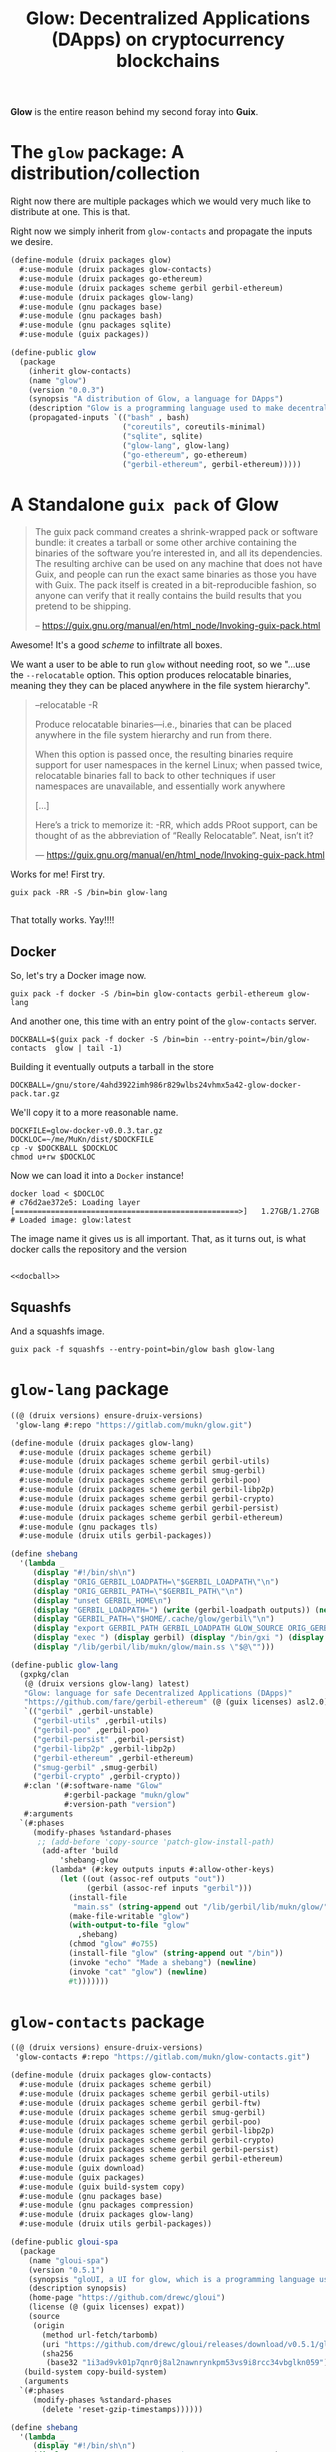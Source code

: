 #+TITLE: Glow: Decentralized Applications (DApps) on cryptocurrency blockchains

*Glow* is the entire reason behind my second foray into *Guix*.

* The ~glow~ package: A distribution/collection

Right now there are multiple packages which we would very much like to distribute at one. This is that.

Right now we simply inherit from ~glow-contacts~ and propagate the inputs we
desire.

#+begin_src scheme :tangle ../druix/packages/glow.scm
(define-module (druix packages glow)
  #:use-module (druix packages glow-contacts)
  #:use-module (druix packages go-ethereum)
  #:use-module (druix packages scheme gerbil gerbil-ethereum)
  #:use-module (druix packages glow-lang)
  #:use-module (gnu packages base)
  #:use-module (gnu packages bash)
  #:use-module (gnu packages sqlite)
  #:use-module (guix packages))

(define-public glow
  (package
    (inherit glow-contacts)
    (name "glow")
    (version "0.0.3")
    (synopsis "A distribution of Glow, a language for DApps")
    (description "Glow is a programming language used to make decentralized applications, otherwise known as DApps")
    (propagated-inputs `(("bash" , bash)
                         ("coreutils", coreutils-minimal)
                         ("sqlite", sqlite)
                         ("glow-lang", glow-lang)
                         ("go-ethereum", go-ethereum)
                         ("gerbil-ethereum", gerbil-ethereum)))))
#+end_src

* A Standalone ~guix pack~ of Glow

#+begin_quote
The guix pack command creates a shrink-wrapped pack or software bundle: it
creates a tarball or some other archive containing the binaries of the software
you’re interested in, and all its dependencies. The resulting archive can be
used on any machine that does not have Guix, and people can run the exact same
binaries as those you have with Guix. The pack itself is created in a
bit-reproducible fashion, so anyone can verify that it really contains the build
results that you pretend to be shipping.

-- https://guix.gnu.org/manual/en/html_node/Invoking-guix-pack.html
#+end_quote

Awesome! It's a good /scheme/ to infiltrate all boxes.

We want a user to be able to run ~glow~ without needing root, so we "...use the
~--relocatable~ option. This option produces relocatable binaries, meaning they
they can be placed anywhere in the file system hierarchy".


#+begin_quote
--relocatable
-R

Produce relocatable binaries—i.e., binaries that can be placed anywhere in the
file system hierarchy and run from there.

When this option is passed once, the resulting binaries require support for user
namespaces in the kernel Linux; when passed twice, relocatable binaries fall
to back to other techniques if user namespaces are unavailable, and essentially
work anywhere

[...]

Here’s a trick to memorize it: -RR, which adds PRoot support, can be thought of
as the abbreviation of “Really Relocatable”. Neat, isn’t it?

— https://guix.gnu.org/manual/en/html_node/Invoking-guix-pack.html
#+end_quote

Works for me! First try.

#+begin_src shell
guix pack -RR -S /bin=bin glow-lang

#+end_src

That totally works. Yay!!!!

** Docker

So, let's try a Docker image now.

#+begin_src shell
guix pack -f docker -S /bin=bin glow-contacts gerbil-ethereum glow-lang
#+end_src

And another one, this time with an entry point of the ~glow-contacts~ server.


#+begin_src shell :noweb-ref docball
DOCKBALL=$(guix pack -f docker -S /bin=bin --entry-point=/bin/glow-contacts  glow | tail -1)
#+end_src

Building it eventually outputs a tarball in the store

#+begin_src shell
DOCKBALL=/gnu/store/4ahd3922imh986r829wlbs24vhmx5a42-glow-docker-pack.tar.gz
#+end_src

We'll copy it to a more reasonable name.

#+begin_src shell :noweb-ref docball
DOCKFILE=glow-docker-v0.0.3.tar.gz
DOCKLOC=~/me/MuKn/dist/$DOCKFILE
cp -v $DOCKBALL $DOCKLOC
chmod u+rw $DOCKLOC
#+end_src

Now we can load it into a ~Docker~ instance!

#+begin_src shell
docker load < $DOCLOC
# c76d2ae372e5: Loading layer [==================================================>]   1.27GB/1.27GB
# Loaded image: glow:latest
#+end_src

The image name it gives us is all important. That, as it turns out, is what docker calls the repository and the version

#+begin_src shell
#+end_src

#+begin_src shell :tangle docball.sh :shebang "#!/bin/sh" :noweb yes
<<docball>>
#+end_src
** Squashfs
And a squashfs image.

#+begin_src shell
guix pack -f squashfs --entry-point=bin/glow bash glow-lang
#+end_src

* ~glow-lang~ package
#+begin_src scheme
((@ (druix versions) ensure-druix-versions)
 'glow-lang #:repo "https://gitlab.com/mukn/glow.git")
#+end_src

#+begin_src scheme :tangle ../druix/packages/glow-lang.scm
(define-module (druix packages glow-lang)
  #:use-module (druix packages scheme gerbil)
  #:use-module (druix packages scheme gerbil gerbil-utils)
  #:use-module (druix packages scheme gerbil smug-gerbil)
  #:use-module (druix packages scheme gerbil gerbil-poo)
  #:use-module (druix packages scheme gerbil gerbil-libp2p)
  #:use-module (druix packages scheme gerbil gerbil-crypto)
  #:use-module (druix packages scheme gerbil gerbil-persist)
  #:use-module (druix packages scheme gerbil gerbil-ethereum)
  #:use-module (gnu packages tls)
  #:use-module (druix utils gerbil-packages))

(define shebang
  '(lambda _
     (display "#!/bin/sh\n")
     (display "ORIG_GERBIL_LOADPATH=\"$GERBIL_LOADPATH\"\n")
     (display "ORIG_GERBIL_PATH=\"$GERBIL_PATH\"\n")
     (display "unset GERBIL_HOME\n")
     (display "GERBIL_LOADPATH=") (write (gerbil-loadpath outputs)) (newline)
     (display "GERBIL_PATH=\"$HOME/.cache/glow/gerbil\"\n")
     (display "export GERBIL_PATH GERBIL_LOADPATH GLOW_SOURCE ORIG_GERBIL_PATH ORIG_GERBIL_LOADPATH\n")
     (display "exec ") (display gerbil) (display "/bin/gxi ") (display out)
     (display "/lib/gerbil/lib/mukn/glow/main.ss \"$@\"")))

(define-public glow-lang
  (gxpkg/clan
   (@ (druix versions glow-lang) latest)
   "Glow: language for safe Decentralized Applications (DApps)"
   "https://github.com/fare/gerbil-ethereum" (@ (guix licenses) asl2.0)
   `(("gerbil" ,gerbil-unstable)
     ("gerbil-utils" ,gerbil-utils)
     ("gerbil-poo" ,gerbil-poo)
     ("gerbil-persist" ,gerbil-persist)
     ("gerbil-libp2p" ,gerbil-libp2p)
     ("gerbil-ethereum" ,gerbil-ethereum)
     ("smug-gerbil" ,smug-gerbil)
     ("gerbil-crypto" ,gerbil-crypto))
   #:clan '(#:software-name "Glow"
            #:gerbil-package "mukn/glow"
            #:version-path "version")
   #:arguments
  `(#:phases
     (modify-phases %standard-phases
      ;; (add-before 'copy-source 'patch-glow-install-path)
       (add-after 'build
           'shebang-glow
         (lambda* (#:key outputs inputs #:allow-other-keys)
           (let ((out (assoc-ref outputs "out"))
                 (gerbil (assoc-ref inputs "gerbil")))
             (install-file
              "main.ss" (string-append out "/lib/gerbil/lib/mukn/glow/") )
             (make-file-writable "glow")
             (with-output-to-file "glow"
               ,shebang)
             (chmod "glow" #o755)
             (install-file "glow" (string-append out "/bin"))
             (invoke "echo" "Made a shebang") (newline)
             (invoke "cat" "glow") (newline)
             #t)))))))
#+end_src

* ~glow-contacts~ package

#+begin_src scheme
((@ (druix versions) ensure-druix-versions)
 'glow-contacts #:repo "https://gitlab.com/mukn/glow-contacts.git")
#+end_src

#+begin_src scheme :tangle ../druix/packages/glow-contacts.scm
(define-module (druix packages glow-contacts)
  #:use-module (druix packages scheme gerbil)
  #:use-module (druix packages scheme gerbil gerbil-utils)
  #:use-module (druix packages scheme gerbil gerbil-ftw)
  #:use-module (druix packages scheme gerbil smug-gerbil)
  #:use-module (druix packages scheme gerbil gerbil-poo)
  #:use-module (druix packages scheme gerbil gerbil-libp2p)
  #:use-module (druix packages scheme gerbil gerbil-crypto)
  #:use-module (druix packages scheme gerbil gerbil-persist)
  #:use-module (druix packages scheme gerbil gerbil-ethereum)
  #:use-module (guix download)
  #:use-module (guix packages)
  #:use-module (guix build-system copy)
  #:use-module (gnu packages base)
  #:use-module (gnu packages compression)
  #:use-module (druix packages glow-lang)
  #:use-module (druix utils gerbil-packages))

(define-public gloui-spa
  (package
    (name "gloui-spa")
    (version "0.5.1")
    (synopsis "gloUI, a UI for glow, which is a programming language used to make decentralized applications.")
    (description synopsis)
    (home-page "https://github.com/drewc/gloui")
    (license (@ (guix licenses) expat))
    (source
     (origin
       (method url-fetch/tarbomb)
       (uri "https://github.com/drewc/gloui/releases/download/v0.5.1/gloui-SPA-0.5.1.tar.gz")
       (sha256
        (base32 "1i3ad9vk01p7qnr0j8al2nawnrynkpm53vs9i8rcc34vbglkn059"))))
   (build-system copy-build-system)
   (arguments
  `(#:phases
     (modify-phases %standard-phases
       (delete 'reset-gzip-timestamps))))))

(define shebang
  '(lambda _
     (display "#!/bin/sh\n")
     (display "ORIG_GERBIL_LOADPATH=\"$GERBIL_LOADPATH\"\n")
     (display "ORIG_GERBIL_PATH=\"$GERBIL_PATH\"\n")
     (display "unset GERBIL_HOME\n")
     (display "GERBIL_LOADPATH=") (write (gerbil-loadpath outputs)) (newline)
     (display "GERBIL_PATH=\"$HOME/.cache/glow/gerbil\"\n")
     (display "export GERBIL_PATH GERBIL_LOADPATH GLOW_SOURCE ORIG_GERBIL_PATH ORIG_GERBIL_LOADPATH\n")

     ;;; Ok, is there a database?
     (display "GLOW_CONTACTS_DB=\"$HOME/.config/glow/db/contacts.db\"\n")
     ;;; If not, create one.
     (display "if [ ! -f \"$GLOW_CONTACTS_DB\" ]; then\n")
     (display "mkdir -p $(dirname \"$GLOW_CONTACTS_DB\")\n")
     (display (string-append out "/bin/make-glow-contacts-db \n fi\n"))

     ;;; Now the wwwroot
     (display "WWWROOT=$HOME/.config/glow/wwwroot\n")
     ;;;  If it exist and is not a symlink, warn and continue
     (display (string-append
               "if [ -d \"$WWWROOT\" -a ! -h \"$WWWROOT\" ];\n then\n"
               "   echo WARNING $WWWROOT is a directory and not a symlink."
               "Consider changing it and proceed with caution. \n"
               "else \n"))
     ;;; if it is a symlink delete it.
     (display "  [[ -h \"$WWWROOT\" ]] && rm $WWWROOT;\n")
     ;;; ... and finally create the symlink
     (display "mkdir -p $(dirname \"$WWWROOT\")\n")
     (display (string-append "ln -s " gloui-spa " \"$WWWROOT\" ; \n fi \n"))


     (display "exec ") (display gerbil) (display "/bin/gxi ") (display out)
     (display "/lib/gerbil/lib/mukn/glow-contacts/main.ss \"$@\"")))

(define-public glow-contacts
  (gxpkg/clan
   (@ (druix versions glow-contacts) latest)
   "Glow Contacts for Decentralized Applications (DApps)"
   "https://gitlab.com/drewc/glow-contacts" (@ (guix licenses) asl2.0)
   `(("gerbil" ,gerbil-unstable)
     ("gerbil-utils" ,gerbil-utils)
     ("gerbil-poo" ,gerbil-poo)
     ("gerbil-persist" ,gerbil-persist)
     ("gerbil-libp2p" ,gerbil-libp2p)
     ("gerbil-ethereum" ,gerbil-ethereum)
     ("smug-gerbil" ,smug-gerbil)
     ("gerbil-crypto" ,gerbil-crypto)
     ("gerbil-ftw" ,gerbil-ftw)
     ("gloui-spa" ,gloui-spa)
     ("glow-lang", glow-lang)
     ("coreutils", coreutils-minimal))
   #:clan '(#:software-name "Glow Contacts"
            #:gerbil-package "mukn/glow-contacts"
            #:version-path "version")
   #:arguments
  `(#:phases
     (modify-phases %standard-phases
      ;; (add-before 'copy-source 'patch-glow-install-path)
       (add-after 'build
           'shebang-glow
         (lambda* (#:key outputs inputs #:allow-other-keys)
           (let* ((out (assoc-ref outputs "out"))
                  (gerbil (assoc-ref inputs "gerbil"))
                  (gloui-spa (assoc-ref inputs "gloui-spa"))
                  (db (string-append out "/share/glow-contacts/db")))
             (install-file
              "main.ss"
              (string-append out "/lib/gerbil/lib/mukn/glow-contacts/"))
             (with-output-to-file "glow-contacts"
               ,shebang)
             (chmod "glow-contacts" #o755)
             (install-file "glow-contacts" (string-append out "/bin"))
             (invoke "echo" "Made a shebang") (newline)
             (invoke "cat" "glow-contacts") (newline)
             (copy-recursively "db" db)
             (with-output-to-file "make-glow-contacts-db"
               (lambda _(display (string-append
                         "#!/bin/sh\n cd " db "\n"
                         "./makedb.sh"))))
             (chmod "make-glow-contacts-db" #o755)
             (install-file "make-glow-contacts-db" (string-append out "/bin"))
             #t)))))))
#+end_src
